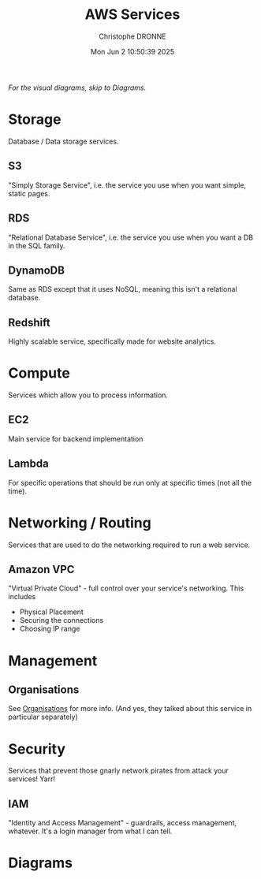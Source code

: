 #+title: AWS Services
#+author: Christophe DRONNE
#+date: Mon Jun  2 10:50:39 2025


/For the visual diagrams, skip to [[Diagrams]]./


* Storage
Database / Data storage services.

** S3
"Simply Storage Service", i.e. the service
you use when you want simple, static pages.

** RDS
"Relational Database Service", i.e. the service
you use when you want a DB in the SQL family.

** DynamoDB
Same as RDS except that it uses NoSQL, meaning
this isn't a relational database.

** Redshift
Highly scalable service, specifically made
for website analytics.



* Compute
Services which allow you to process information.

** EC2
Main service for backend implementation

** Lambda
For specific operations that should be run
only at specific times (not all the time).


* Networking / Routing
Services that are used to do the networking
required to run a web service.

** Amazon VPC
"Virtual Private Cloud" - full control
over your service's networking. This includes
- Physical Placement
- Securing the connections
- Choosing IP range


* Management
** Organisations
See [[../Module 2/organisations.org][Organisations]] for more info.
(And yes, they talked about this service in
particular separately)


* Security
Services that prevent those gnarly network
pirates from attack your services! Yarr!

** IAM
"Identity and Access Management" - guardrails,
access management, whatever. It's a login manager
from what I can tell.


* Diagrams

[[./images/AWS Services.png]]

[[./images/AWS Service Categories.png]]

[[./images/AWS vs trad. IT Diagram.png]]
